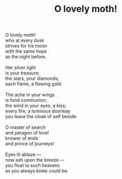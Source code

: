:PROPERTIES:
:ID:       B3B4B0DD-DA00-42C1-B32D-9325AEBE47A0
:SLUG:     o-lovely-moth
:END:
#+filetags: :poetry:
#+title: O lovely moth!

#+BEGIN_VERSE
O lovely moth!
who at every dusk
strives for his moon
with the same hope
as the night before.

Her silver light
is your treasure;
the stars, your diamonds;
each flame, a flowing gold.

The ache in your wings
is fond communion;
the wind in your eyes, a kiss;
every fire, a luminous doorway
you leave the cloak of self beside.

O master of search
and paragon of love!
knower of ends
and prince of journeys!

Eyes lit ablaze ---
now ash upon the breeze ---
you float to such heavens
as you always knew could be.
#+END_VERSE
